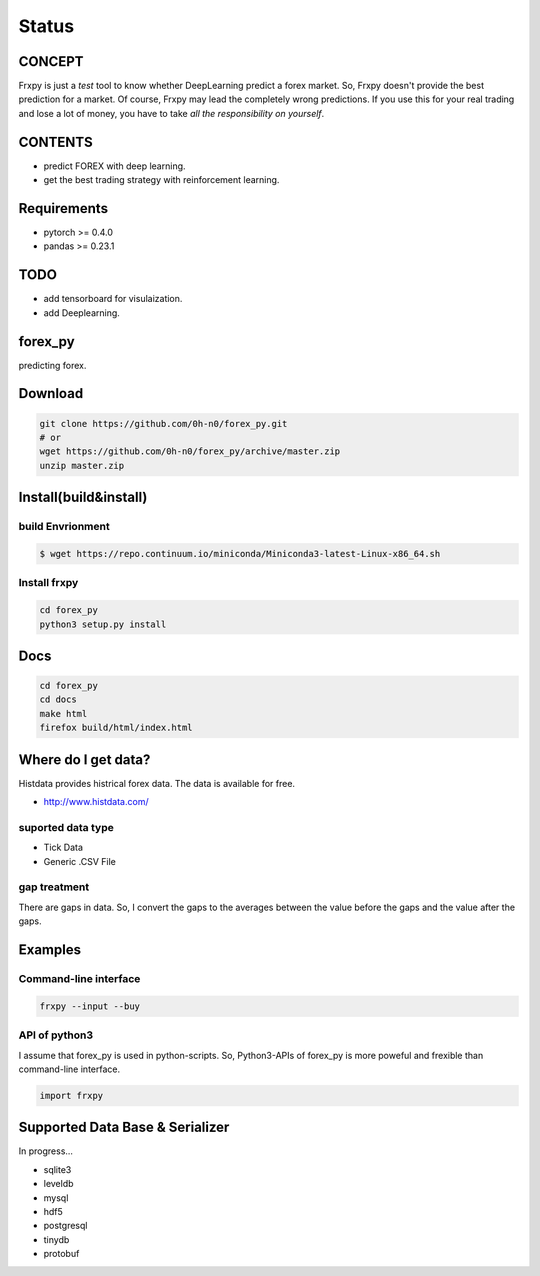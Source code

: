 Status
=========

.. image:: https://travis-ci.org/0h-n0/forex_py.svg?branch=master
   :target: https://travis-ci.org/0h-n0/forex_py

.. image:: https://readthedocs.org/projects/forex-py/badge/?version=latest
   :target: http://forex-py.readthedocs.io/en/latest/?badge=latest
   :alt: Documentation Status

.. image:: https://coveralls.io/repos/github/0h-n0/forex_py/badge.svg
   :target: https://coveralls.io/github/0h-n0/forex_py


.. image:: https://codeclimate.com/github/0h-n0/forex_py/badges/gpa.svg
   :target: https://codeclimate.com/github/0h-n0/forex_py
   :alt: Code Climate
         

CONCEPT
----------

Frxpy is just a `test` tool to know whether DeepLearning predict a forex market. So, Frxpy doesn't provide the best prediction for a market. Of course, Frxpy may lead the completely wrong predictions. If you use this for your real trading and lose a lot of money, you have to take `all the responsibility on yourself`.

CONTENTS
----------

* predict FOREX with deep learning.
* get the best trading strategy with reinforcement learning.


Requirements
-----------

* pytorch >= 0.4.0
* pandas >= 0.23.1


TODO
----------

* add tensorboard for visulaization.
* add Deeplearning.
            

forex_py
----------

predicting forex.

.. more discription.

Download
-----------

.. code-block::

   git clone https://github.com/0h-n0/forex_py.git
   # or
   wget https://github.com/0h-n0/forex_py/archive/master.zip
   unzip master.zip

Install(build&install)
-----------

build Envrionment
*****************

.. code-block::

   $ wget https://repo.continuum.io/miniconda/Miniconda3-latest-Linux-x86_64.sh
   
Install frxpy
*****************


.. code-block::

   cd forex_py
   python3 setup.py install

   
Docs
-----------

.. code-block::

   cd forex_py
   cd docs
   make html
   firefox build/html/index.html
   
   
Where do I get data?
--------------------

Histdata provides histrical forex data. The data is available for free.

* http://www.histdata.com/

suported data type
*************

* Tick Data
* Generic .CSV File

gap treatment  
************

There are gaps in data. So, I convert the gaps to the averages
between the value before the gaps and the value after the gaps.


Examples
---------------------  

Command-line interface
***********************

.. code-block::

   frxpy --input --buy
   
API of python3
***********************

I assume that forex_py is used in python-scripts. So, Python3-APIs of forex_py is more poweful and
frexible than command-line interface.

.. code-block::

   import frxpy
   
Supported Data Base & Serializer
--------------------

In progress...

* sqlite3
* leveldb
* mysql  
* hdf5
* postgresql
* tinydb
* protobuf
  
